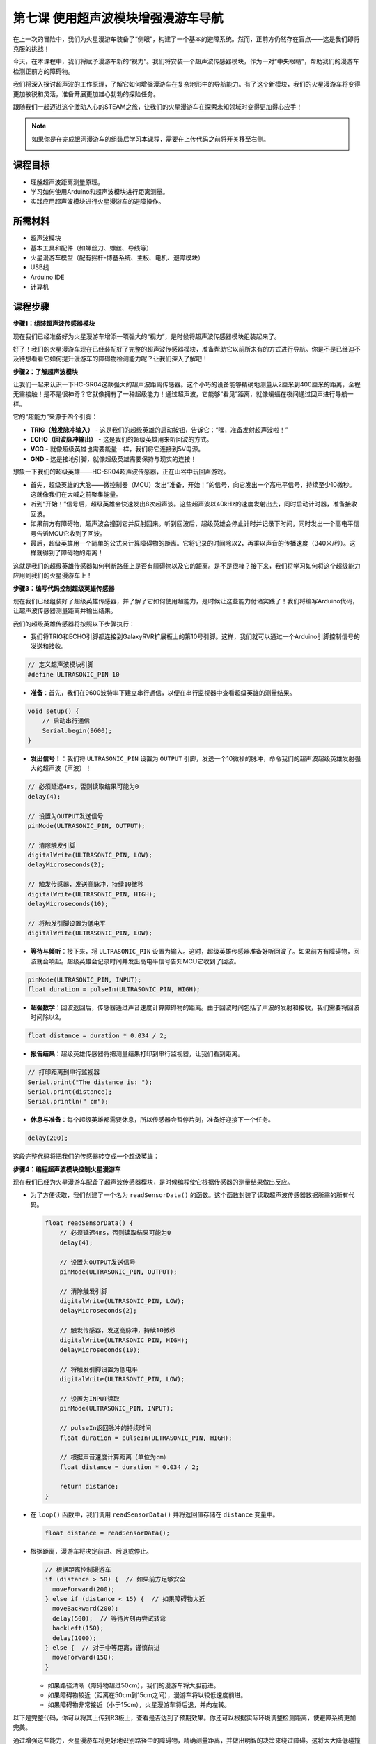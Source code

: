 第七课 使用超声波模块增强漫游车导航
=============================================================

在上一次的冒险中，我们为火星漫游车装备了“侧眼”，构建了一个基本的避障系统。然而，正前方仍然存在盲点——这是我们即将克服的挑战！

今天，在本课程中，我们将赋予漫游车新的“视力”。我们将安装一个超声波传感器模块，作为一对“中央眼睛”，帮助我们的漫游车检测正前方的障碍物。

我们将深入探讨超声波的工作原理，了解它如何增强漫游车在复杂地形中的导航能力。有了这个新模块，我们的火星漫游车将变得更加敏锐和灵活，准备开展更加雄心勃勃的探险任务。

跟随我们一起迈进这个激动人心的STEAM之旅，让我们的火星漫游车在探索未知领域时变得更加得心应手！

.. raw:: html

   <video width="600" loop autoplay muted>
      <source src="_static/video/ultrasonic_avoid.mp4" type="video/mp4">
      Your browser does not support the video tag.
   </video>

.. note::

    如果你是在完成银河漫游车的组装后学习本课程，需要在上传代码之前将开关移至右侧。

    .. image:: img/camera_upload.png
        :width: 500
        :align: center


课程目标
--------------------------

* 理解超声波距离测量原理。
* 学习如何使用Arduino和超声波模块进行距离测量。
* 实践应用超声波模块进行火星漫游车的避障操作。

所需材料
---------------------

* 超声波模块
* 基本工具和配件（如螺丝刀、螺丝、导线等）
* 火星漫游车模型（配有摇杆-博基系统、主板、电机、避障模块）
* USB线
* Arduino IDE
* 计算机

课程步骤
--------------------

**步骤1：组装超声波传感器模块**

现在我们已经准备好为火星漫游车增添一项强大的“视力”，是时候将超声波传感器模块组装起来了。

.. image:: img/1732529548300.png

好了！我们的火星漫游车现在已经装配好了完整的超声波传感器模块，准备帮助它以前所未有的方式进行导航。你是不是已经迫不及待想看看它如何提升漫游车的障碍物检测能力呢？让我们深入了解吧！


**步骤2：了解超声波模块**

让我们一起来认识一下HC-SR04这款强大的超声波距离传感器。这个小巧的设备能够精确地测量从2厘米到400厘米的距离，全程无需接触！是不是很神奇？它就像拥有了一种超级能力！通过超声波，它能够“看见”距离，就像蝙蝠在夜间通过回声进行导航一样。

它的“超能力”来源于四个引脚：

.. image:: img/ultrasonic_pic.png
    :width: 400
    :align: center

* **TRIG（触发脉冲输入）** - 这是我们的超级英雄的启动按钮，告诉它：“嘿，准备发射超声波啦！”
* **ECHO（回波脉冲输出）** - 这是我们的超级英雄用来听回波的方式。
* **VCC** - 就像超级英雄也需要能量一样，我们将它连接到5V电源。
* **GND** - 这是接地引脚，就像超级英雄需要保持与现实的连接！

想象一下我们的超级英雄——HC-SR04超声波传感器，正在山谷中玩回声游戏。

.. image:: img/ultrasonic_prin.jpg
    :width: 800

* 首先，超级英雄的大脑——微控制器（MCU）发出“准备，开始！”的信号，向它发出一个高电平信号，持续至少10微秒。这就像我们在大喊之前聚集能量。
* 听到“开始！”信号后，超级英雄会快速发出8次超声波。这些超声波以40kHz的速度发射出去，同时启动计时器，准备接收回波。
* 如果前方有障碍物，超声波会撞到它并反射回来。听到回波后，超级英雄会停止计时并记录下时间，同时发出一个高电平信号告诉MCU它收到了回波。
* 最后，超级英雄用一个简单的公式来计算障碍物的距离。它将记录的时间除以2，再乘以声音的传播速度（340米/秒）。这样就得到了障碍物的距离！

这就是我们的超级英雄传感器如何判断路径上是否有障碍物以及它的距离。是不是很棒？接下来，我们将学习如何将这个超级能力应用到我们的火星漫游车上！

**步骤3：编写代码控制超级英雄传感器**

现在我们已经组装好了超级英雄传感器，并了解了它如何使用超能力，是时候让这些能力付诸实践了！我们将编写Arduino代码，让超声波传感器测量距离并输出结果。

我们的超级英雄传感器将按照以下步骤执行：

* 我们将TRIG和ECHO引脚都连接到GalaxyRVR扩展板上的第10号引脚。这样，我们就可以通过一个Arduino引脚控制信号的发送和接收。

.. image:: img/ultrasonic_shield1.png

.. code-block:: arduino

    // 定义超声波模块引脚
    #define ULTRASONIC_PIN 10

* **准备**：首先，我们在9600波特率下建立串行通信，以便在串行监视器中查看超级英雄的测量结果。

.. code-block:: arduino

    void setup() {
        // 启动串行通信
        Serial.begin(9600);
    }

* **发出信号！**：我们将 ``ULTRASONIC_PIN`` 设置为 ``OUTPUT`` 引脚，发送一个10微秒的脉冲，命令我们的超声波超级英雄发射强大的超声波（声波）！

.. code-block:: arduino

    // 必须延迟4ms，否则读取结果可能为0
    delay(4);

    // 设置为OUTPUT发送信号
    pinMode(ULTRASONIC_PIN, OUTPUT);

    // 清除触发引脚
    digitalWrite(ULTRASONIC_PIN, LOW);
    delayMicroseconds(2);

    // 触发传感器，发送高脉冲，持续10微秒
    digitalWrite(ULTRASONIC_PIN, HIGH);
    delayMicroseconds(10);

    // 将触发引脚设置为低电平
    digitalWrite(ULTRASONIC_PIN, LOW);


* **等待与倾听**：接下来，将 ``ULTRASONIC_PIN`` 设置为输入。这时，超级英雄传感器准备好听回波了。如果前方有障碍物，回波就会响起。超级英雄会记录时间并发出高电平信号告知MCU它收到了回波。

.. code-block:: arduino

    pinMode(ULTRASONIC_PIN, INPUT);
    float duration = pulseIn(ULTRASONIC_PIN, HIGH);

* **超强数学**：回波返回后，传感器通过声音速度计算障碍物的距离。由于回波时间包括了声波的发射和接收，我们需要将回波时间除以2。

.. code-block:: arduino

    float distance = duration * 0.034 / 2;

* **报告结果**：超级英雄传感器将把测量结果打印到串行监视器，让我们看到距离。

.. code-block:: arduino

    // 打印距离到串行监视器
    Serial.print("The distance is: ");
    Serial.print(distance);
    Serial.println(" cm");

* **休息与准备**：每个超级英雄都需要休息，所以传感器会暂停片刻，准备好迎接下一个任务。

.. code-block:: arduino

    delay(200);

这段完整代码将把我们的传感器转变成一个超级英雄：

.. raw:: html

  <iframe src=https://create.arduino.cc/editor/sunfounder01/35bddbcf-145c-4e4f-b3ea-21e8210af4a6/preview?embed style="height:510px;width:100%;margin:10px 0" frameborder=0></iframe>

**步骤4：编程超声波模块控制火星漫游车**

现在我们已经为火星漫游车配备了超声波传感器模块，是时候编程使它根据传感器的测量结果做出反应。

* 为了方便读取，我们创建了一个名为 ``readSensorData()`` 的函数。这个函数封装了读取超声波传感器数据所需的所有代码。

  .. code-block:: arduino

    float readSensorData() {
        // 必须延迟4ms，否则读取结果可能为0
        delay(4);
      
        // 设置为OUTPUT发送信号
        pinMode(ULTRASONIC_PIN, OUTPUT);
      
        // 清除触发引脚
        digitalWrite(ULTRASONIC_PIN, LOW);
        delayMicroseconds(2);
      
        // 触发传感器，发送高脉冲，持续10微秒
        digitalWrite(ULTRASONIC_PIN, HIGH);
        delayMicroseconds(10);
      
        // 将触发引脚设置为低电平
        digitalWrite(ULTRASONIC_PIN, LOW);
      
        // 设置为INPUT读取
        pinMode(ULTRASONIC_PIN, INPUT);
      
        // pulseIn返回脉冲的持续时间
        float duration = pulseIn(ULTRASONIC_PIN, HIGH);
      
        // 根据声音速度计算距离（单位为cm）
        float distance = duration * 0.034 / 2;
      
        return distance;
    }

* 在 ``loop()`` 函数中，我们调用 ``readSensorData()`` 并将返回值存储在 ``distance`` 变量中。

  .. code-block:: arduino

    float distance = readSensorData();

* 根据距离，漫游车将决定前进、后退或停止。

  .. code-block:: arduino
  
    // 根据距离控制漫游车
    if (distance > 50) {  // 如果前方足够安全
      moveForward(200);
    } else if (distance < 15) {  // 如果障碍物太近
      moveBackward(200);
      delay(500);  // 等待片刻再尝试转弯
      backLeft(150);
      delay(1000);
    } else {  // 对于中等距离，谨慎前进
      moveForward(150);
    }

  * 如果路径清晰（障碍物超过50cm），我们的漫游车将大胆前进。
  * 如果障碍物较近（距离在50cm到15cm之间），漫游车将以较低速度前进。
  * 如果障碍物非常接近（小于15cm），火星漫游车将后退，并向左转。

  .. image:: img/ultrasonic_flowchart1.png

以下是完整代码，你可以将其上传到R3板上，查看是否达到了预期效果。你还可以根据实际环境调整检测距离，使避障系统更加完美。

.. raw:: html

  <iframe src=https://create.arduino.cc/editor/sunfounder01/cded6408-1469-4289-b79b-7d445b56352b/preview?embed style="height:510px;width:100%;margin:10px 0" frameborder=0></iframe>


通过增强这些能力，火星漫游车将更好地识别路径中的障碍物，精确测量距离，并做出明智的决策来绕过障碍。这将大大降低碰撞或其他可能影响漫游车探索任务的危险。


凭借超感官能力，火星漫游车可以更加自信和高效地操作，深入探索火星的奥秘，并为地球上的研究人员收集宝贵的科学数据。

**步骤5：总结与反思**

在本课中，我们深入了解了超声波波的工作原理，以及如何通过编码将回波时间转化为可测量的距离。

接着，我们利用超声波波动设计了避障系统。这个系统会根据即将到来的障碍物距离来调整反应。

现在，让我们通过几个问题来反思一下本课内容：

* 超声波模块如何检测距离？能否阐述其基本原理？
* 本课的避障系统与前一个系统有何不同？各自的优缺点是什么？
* 是否可以将这两种避障系统结合起来？

思考这些问题将帮助我们巩固理解，并促使我们将这些概念应用到其他项目中。期待我们下次的冒险！
